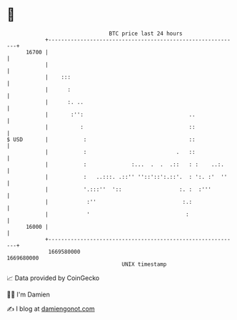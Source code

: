 * 👋

#+begin_example
                                   BTC price last 24 hours                    
               +------------------------------------------------------------+ 
         16700 |                                                            | 
               |                                                            | 
               |    :::                                                     | 
               |      :                                                     | 
               |      :. ..                                                 | 
               |       :'':                                 ..              | 
               |          :                                 ::              | 
   $ USD       |           :                                ::              | 
               |           :                            .   ::              | 
               |           :              :...  .  .  .::   : :    ..:.     | 
               |           :   ..:::. .::'' ''::'::':.::'.  : ':. :'  ''    | 
               |           '.:::''  '::                  :. :  :'''         | 
               |            :''                           :.:               | 
               |            '                              :                | 
         16000 |                                                            | 
               +------------------------------------------------------------+ 
                1669580000                                        1669680000  
                                       UNIX timestamp                         
#+end_example
📈 Data provided by CoinGecko

🧑‍💻 I'm Damien

✍️ I blog at [[https://www.damiengonot.com][damiengonot.com]]
